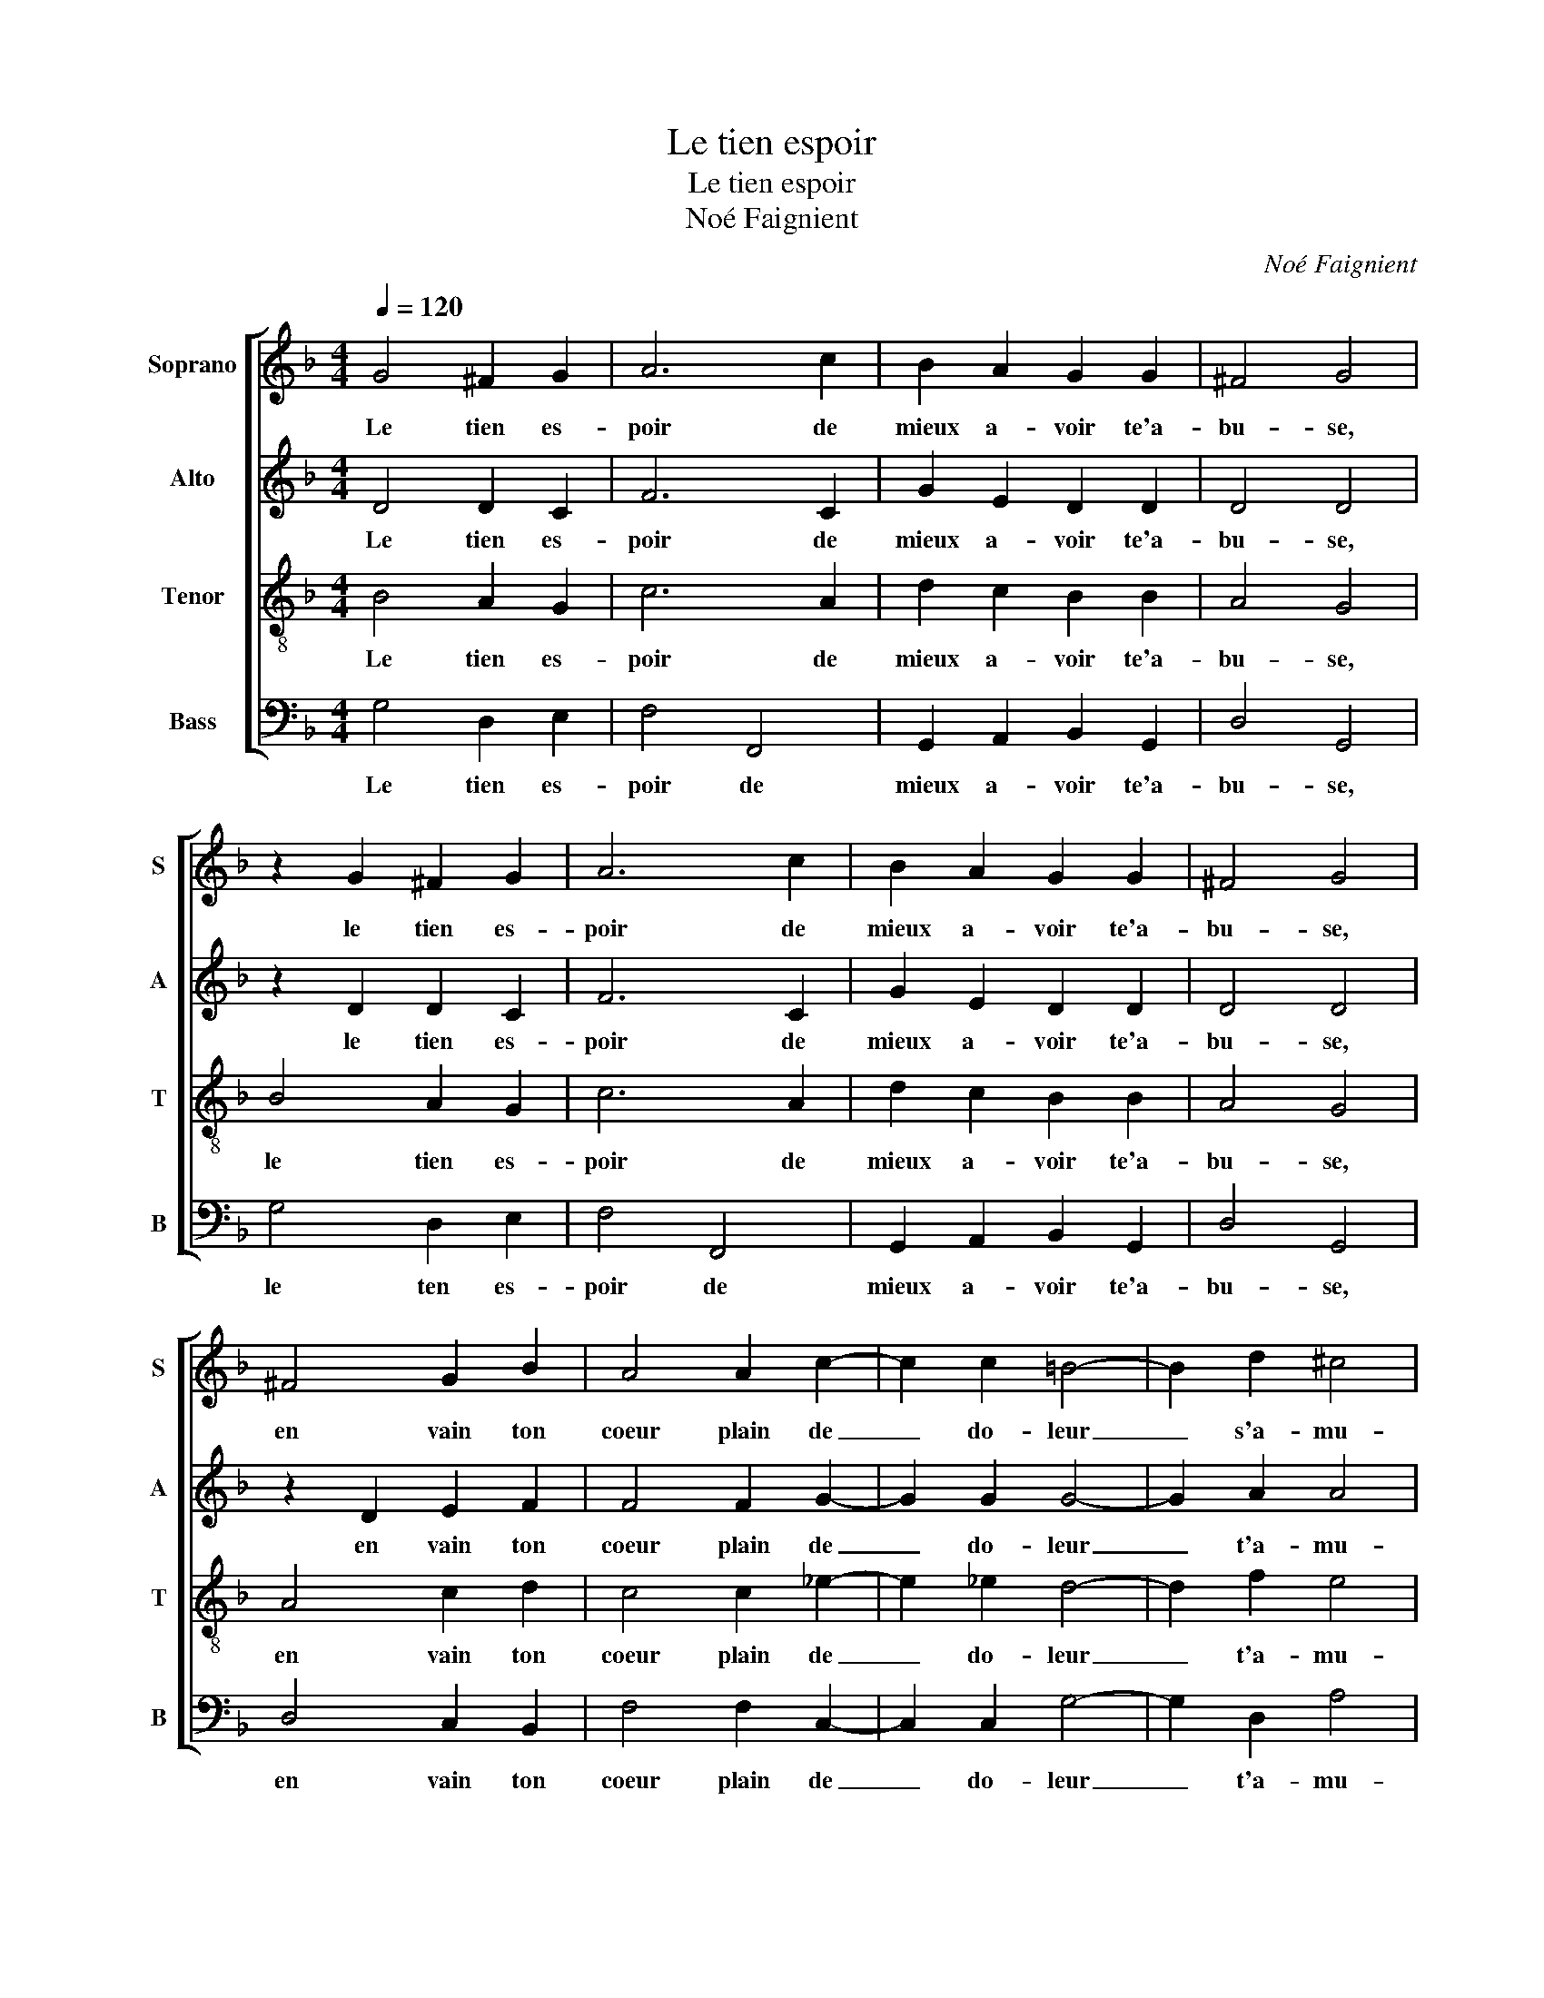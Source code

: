 X:1
T:Le tien espoir
T:Le tien espoir
T:Noé Faignient
C:Noé Faignient
%%score [ 1 2 3 4 ]
L:1/8
Q:1/4=120
M:4/4
K:F
V:1 treble nm="Soprano" snm="S"
V:2 treble nm="Alto" snm="A"
V:3 treble-8 nm="Tenor" snm="T"
V:4 bass nm="Bass" snm="B"
V:1
 G4 ^F2 G2 | A6 c2 | B2 A2 G2 G2 | ^F4 G4 | z2 G2 ^F2 G2 | A6 c2 | B2 A2 G2 G2 | ^F4 G4 | %8
w: Le tien es-|poir de|mieux a- voir te'a-|bu- se,|le tien es-|poir de|mieux a- voir te'a-|bu- se,|
 ^F4 G2 B2 | A4 A2 c2- | c2 c2 =B4- | B2 d2 ^c4 | d8 | B2 BB B4 | A2 AA G2 ^F2 |"^#" G4 F2 d2 | %16
w: en vain ton|coeur plain de|_ do- leur|_ s'a- mu-|se,|con- tent te rend|u- ne foll' es- pe-|ran- ce, n'es-|
 c2 B2 A4 | z4 z2 A2 | A2 A2 G2 F2 | E4 ^F4 | z4 z2 d2 | c2 B2 A2 B2 | B2 B2 G2 G2 | ^F4 G2 d2 | %24
w: pe- re plus,|mais|en- du- rer l'ou-|tran- ce,|n'es-|pe- re plus mais|en- du- rer l'ou-|tran- ce, n'es-|
 c2 B2 A4 | z4 z2 A2 | A2 A2 G2 F2 | E4 ^F4 | z4 z2 d2 | c2 B2 A2 B2 | B2 B2 G2 d2 | d8 | =B8 |] %33
w: pe- re plus,|mais|en- du- rer l'ou-|tran- ce,|n'es-|pe- re plus mais|en- du- rer l'ou-|tran-|ce.|
V:2
 D4 D2 C2 | F6 C2 | G2 E2 D2 D2 | D4 D4 | z2 D2 D2 C2 | F6 C2 | G2 E2 D2 D2 | D4 D4 | z2 D2 E2 F2 | %9
w: Le tien es-|poir de|mieux a- voir te'a-|bu- se,|le tien es-|poir de|mieux a- voir te'a-|bu- se,|en vain ton|
 F4 F2 G2- | G2 G2 G4- | G2 A2 A4 | F4 F2 FF | F8 | F2 FF _E2 D2- | D2 C2 D2 D2 | F2 G2 D4 | %17
w: coeur plain de|_ do- leur|_ t'a- mu-|se, con- tent te|rend|u- ne foll' es- pe-|* ran- ce, n'es-|pe- re plus,|
 z4 z2 F2 | F2 F2 ED D2- |"^-natural" DC/B,/ ^C2 D4 | z4 z2 D2 | F2 G2 D2 G2 | F2 F2 E2 D2 | %23
w: mais|en- du- rer l'ou- tran-|* * * * ce,|n'es-|pe- re plus mais|en- du- rer l'ou-|
 D4 D2 D2 | F2 G2 D4 | z4 z2 F2 | F2 F2 ED D2- |"^-natural" DC/B,/ ^C2 D4 | z4 z2 D2 | %29
w: tran- ce, n'es-|pe- re plus,|mais|en- du- rer l'ou- tran-|* * * * ce,|n'es-|
 F2 G2 D2 G2 | G2 G2 E2 G2- | G2 FE ^F4 | G8 |] %33
w: pe- re plus mais|en- du- rer l'ou-|* tran- * *|ce.|
V:3
 B4 A2 G2 | c6 A2 | d2 c2 B2 B2 | A4 G4 | B4 A2 G2 | c6 A2 | d2 c2 B2 B2 | A4 G4 | A4 c2 d2 | %9
w: Le tien es-|poir de|mieux a- voir te'a-|bu- se,|le tien es-|poir de|mieux a- voir te'a-|bu- se,|en vain ton|
 c4 c2 _e2- | e2 _e2 d4- | d2 f2 e4 | d8 | d2 dd d4 | c2 cc c2 A2 | G4 A4 | z4 z2 d2 | %17
w: coeur plain de|_ do- leur|_ t'a- mu-|se,|con- ten te rend|u- ne foll' es- pe-|ran- ce,|n'es-|
 c2 B2 A2 D2 | F2 F2 G2 D2 | A4 D2 d2 | c2 B2 A4 | z4 z2 d2 | d2 d2 c2 B2 | A4 G4 | z4 z2 d2 | %25
w: pe- re plus mais|en- du- rer l'ou-|tran- ce, n's-|pe- re plus|mais|en- du- rer l'ou-|tran- ce,|n'es-|
 c2 B2 A2 D2 | F2 F2 G2 D2 | A4 D2 d2 | c2 B2 A4 | z4 z2 d2 | d2 d2 c2 B2 | A8 | G8 |] %33
w: pe- re plus mais|en- du- rer lou-|tran- ce, n'es-|pe- re plus|mais|en- du- rer l'ou-|tran-|ce.|
V:4
 G,4 D,2 E,2 | F,4 F,,4 | G,,2 A,,2 B,,2 G,,2 | D,4 G,,4 | G,4 D,2 E,2 | F,4 F,,4 | %6
w: Le tien es-|poir de|mieux a- voir te'a-|bu- se,|le ten es-|poir de|
 G,,2 A,,2 B,,2 G,,2 | D,4 G,,4 | D,4 C,2 B,,2 | F,4 F,2 C,2- | C,2 C,2 G,4- | G,2 D,2 A,4 | %12
w: mieux a- voir te'a-|bu- se,|en vain ton|coeur plain de|_ do- leur|_ t'a- mu-|
 D,4 B,,2 B,,B,, | B,,8 | F,2 F,F, C,2 D,2 | _E,4 D,4 | z4 z2 D,2 | F,2 G,2 D,4 | z8 | z4 z2 D,2 | %20
w: se, con- tent te|rend|u- ne foll' es- pe-|ran- ce,|n'es-|pe- re plus||n'es-|
 F,2 G,2 D,4 | z4 z2 G,,2 | B,,2 B,,2 C,2 G,,2 | D,4 G,,4 | z4 z2 D,2 | F,2 G,2 D,4 | z8 | %27
w: pe- re plus|mas|en- du- rerr l'ou-|tran- ce,|n'es-|pe- re plus,||
 z4 z2 D,2 | F,2 G,2 D,4 | z4 z2 G,,2 | B,,2 B,,2 C,2 G,,2 | D,8 | G,,8 |] %33
w: n'es-|pe- re plus|mais|en- du- rer- l'ou-|tran-|ce.|

